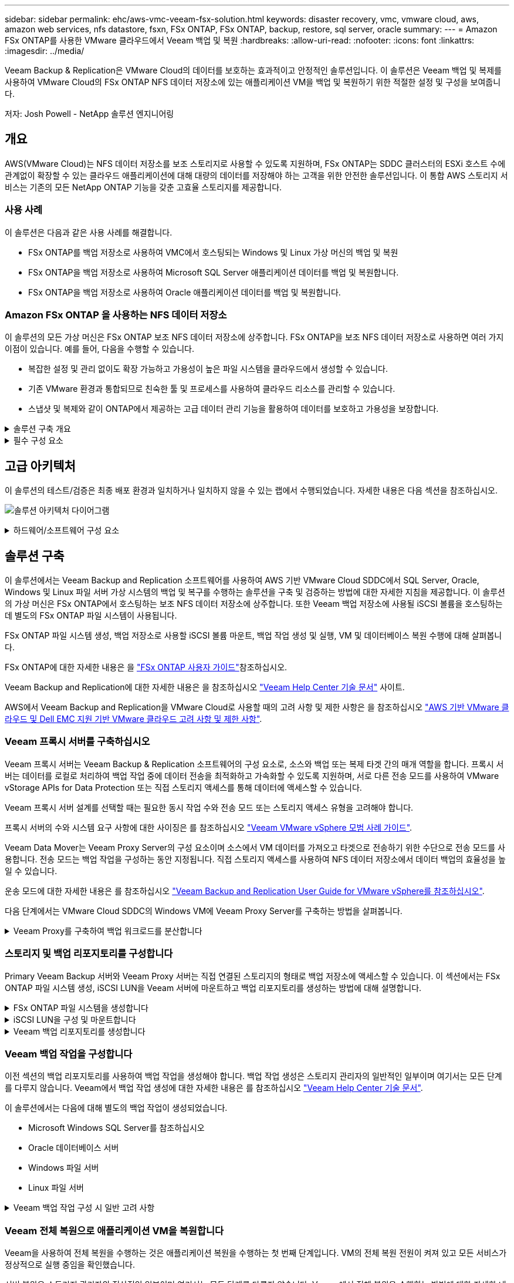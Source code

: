 ---
sidebar: sidebar 
permalink: ehc/aws-vmc-veeam-fsx-solution.html 
keywords: disaster recovery, vmc, vmware cloud, aws, amazon web services, nfs datastore, fsxn, FSx ONTAP, FSx ONTAP, backup, restore, sql server, oracle 
summary:  
---
= Amazon FSx ONTAP를 사용한 VMware 클라우드에서 Veeam 백업 및 복원
:hardbreaks:
:allow-uri-read: 
:nofooter: 
:icons: font
:linkattrs: 
:imagesdir: ../media/


[role="lead"]
Veeam Backup & Replication은 VMware Cloud의 데이터를 보호하는 효과적이고 안정적인 솔루션입니다. 이 솔루션은 Veeam 백업 및 복제를 사용하여 VMware Cloud의 FSx ONTAP NFS 데이터 저장소에 있는 애플리케이션 VM을 백업 및 복원하기 위한 적절한 설정 및 구성을 보여줍니다.

저자: Josh Powell - NetApp 솔루션 엔지니어링



== 개요

AWS(VMware Cloud)는 NFS 데이터 저장소를 보조 스토리지로 사용할 수 있도록 지원하며, FSx ONTAP는 SDDC 클러스터의 ESXi 호스트 수에 관계없이 확장할 수 있는 클라우드 애플리케이션에 대해 대량의 데이터를 저장해야 하는 고객을 위한 안전한 솔루션입니다. 이 통합 AWS 스토리지 서비스는 기존의 모든 NetApp ONTAP 기능을 갖춘 고효율 스토리지를 제공합니다.



=== 사용 사례

이 솔루션은 다음과 같은 사용 사례를 해결합니다.

* FSx ONTAP를 백업 저장소로 사용하여 VMC에서 호스팅되는 Windows 및 Linux 가상 머신의 백업 및 복원
* FSx ONTAP을 백업 저장소로 사용하여 Microsoft SQL Server 애플리케이션 데이터를 백업 및 복원합니다.
* FSx ONTAP을 백업 저장소로 사용하여 Oracle 애플리케이션 데이터를 백업 및 복원합니다.




=== Amazon FSx ONTAP 을 사용하는 NFS 데이터 저장소

이 솔루션의 모든 가상 머신은 FSx ONTAP 보조 NFS 데이터 저장소에 상주합니다. FSx ONTAP을 보조 NFS 데이터 저장소로 사용하면 여러 가지 이점이 있습니다. 예를 들어, 다음을 수행할 수 있습니다.

* 복잡한 설정 및 관리 없이도 확장 가능하고 가용성이 높은 파일 시스템을 클라우드에서 생성할 수 있습니다.
* 기존 VMware 환경과 통합되므로 친숙한 툴 및 프로세스를 사용하여 클라우드 리소스를 관리할 수 있습니다.
* 스냅샷 및 복제와 같이 ONTAP에서 제공하는 고급 데이터 관리 기능을 활용하여 데이터를 보호하고 가용성을 보장합니다.


.솔루션 구축 개요
[%collapsible]
====
이 목록에는 Veeam 백업 및 복제를 구성하고, FSx ONTAP를 백업 저장소로 사용하여 백업 및 복원 작업을 실행하고, SQL Server 및 Oracle VM 및 데이터베이스 복원을 수행하는 데 필요한 고급 단계가 나와 있습니다.

. Veeam 백업 및 복제용 iSCSI 백업 저장소로 사용할 FSx ONTAP 파일 시스템을 생성합니다.
. Veeam 프록시를 구축하여 백업 워크로드를 분산하고 FSx ONTAP에 호스팅된 iSCSI 백업 저장소를 마운트합니다.
. SQL Server, Oracle, Linux 및 Windows 가상 머신을 백업하도록 Veeam 백업 작업을 구성합니다.
. SQL Server 가상 머신 및 개별 데이터베이스를 복구합니다.
. Oracle 가상 머신 및 개별 데이터베이스를 복원합니다.


====
.필수 구성 요소
[%collapsible]
====
이 솔루션의 목적은 VMware Cloud에서 실행되고 FSx ONTAP에서 호스팅하는 NFS 데이터 저장소에 있는 가상 머신의 데이터 보호를 입증하는 것입니다. 이 솔루션에서는 다음 구성 요소가 구성되어 사용할 준비가 되어 있다고 가정합니다.

. VMware Cloud에 연결된 하나 이상의 NFS 데이터 저장소가 있는 FSx ONTAP 파일 시스템
. Veeam Backup & Replication 소프트웨어가 설치된 Microsoft Windows Server VM
+
** Veeam Backup & Replication 서버에서 IP 주소 또는 정규화된 도메인 이름을 사용하여 vCenter 서버를 검색했습니다.


. 솔루션을 구축하는 동안 Veeam Backup Proxy 구성 요소와 함께 Microsoft Windows Server VM이 설치됩니다.
. FSx ONTAP NFS 데이터 저장소에 상주하는 VMDK 및 애플리케이션 데이터를 포함하는 Microsoft SQL Server VM 이 솔루션에서는 두 개의 별도 VMDK에 두 개의 SQL 데이터베이스를 구축했습니다.
+
** 참고: 최상의 데이터베이스 및 트랜잭션 로그 파일은 성능 및 안정성을 향상시키기 위해 별도의 드라이브에 배치됩니다. 이는 트랜잭션 로그가 순차적으로 작성되는 반면 데이터베이스 파일은 무작위로 작성되기 때문에 발생합니다.


. FSx ONTAP NFS 데이터 저장소에 상주하는 VMDK 및 애플리케이션 데이터를 포함하는 Oracle 데이터베이스 VM
. FSx ONTAP NFS 데이터 저장소에 상주하는 VMDK의 Linux 및 Windows 파일 서버 VM
. Veeam을 사용하려면 백업 환경의 서버와 구성 요소 간 통신에 특정 TCP 포트가 필요합니다. Veeam 백업 인프라 구성 요소에서 필요한 방화벽 규칙이 자동으로 생성됩니다. 네트워크 포트 요구 사항의 전체 목록은 의 포트 섹션을 참조하십시오 https://helpcenter.veeam.com/docs/backup/vsphere/used_ports.html?zoom_highlight=network+ports&ver=120["Veeam Backup and Replication User Guide for VMware vSphere를 참조하십시오"].


====


== 고급 아키텍처

이 솔루션의 테스트/검증은 최종 배포 환경과 일치하거나 일치하지 않을 수 있는 랩에서 수행되었습니다. 자세한 내용은 다음 섹션을 참조하십시오.

image:aws-vmc-veeam-00.png["솔루션 아키텍처 다이어그램"]

.하드웨어/소프트웨어 구성 요소
[%collapsible]
====
이 솔루션의 목적은 VMware Cloud에서 실행되고 FSx ONTAP에서 호스팅하는 NFS 데이터 저장소에 있는 가상 머신의 데이터 보호를 입증하는 것입니다. 이 솔루션에서는 다음 구성 요소가 이미 구성되어 있고 사용할 준비가 되어 있다고 가정합니다.

* Microsoft Windows VM은 FSx ONTAP NFS 데이터 저장소에 있습니다
* Linux(CentOS) VM은 FSx ONTAP NFS 데이터 저장소에 있습니다
* Microsoft SQL Server VM은 FSx ONTAP NFS 데이터 저장소에 있습니다
+
** 두 개의 데이터베이스가 별도의 VMDK에서 호스팅됩니다


* Oracle VM은 FSx ONTAP NFS 데이터 저장소에 있습니다


====


== 솔루션 구축

이 솔루션에서는 Veeam Backup and Replication 소프트웨어를 사용하여 AWS 기반 VMware Cloud SDDC에서 SQL Server, Oracle, Windows 및 Linux 파일 서버 가상 시스템의 백업 및 복구를 수행하는 솔루션을 구축 및 검증하는 방법에 대한 자세한 지침을 제공합니다. 이 솔루션의 가상 머신은 FSx ONTAP에서 호스팅하는 보조 NFS 데이터 저장소에 상주합니다. 또한 Veeam 백업 저장소에 사용될 iSCSI 볼륨을 호스팅하는 데 별도의 FSx ONTAP 파일 시스템이 사용됩니다.

FSx ONTAP 파일 시스템 생성, 백업 저장소로 사용할 iSCSI 볼륨 마운트, 백업 작업 생성 및 실행, VM 및 데이터베이스 복원 수행에 대해 살펴봅니다.

FSx ONTAP에 대한 자세한 내용은 을 https://docs.aws.amazon.com/fsx/latest/ONTAPGuide/what-is-fsx-ontap.html["FSx ONTAP 사용자 가이드"^]참조하십시오.

Veeam Backup and Replication에 대한 자세한 내용은 을 참조하십시오 https://www.veeam.com/documentation-guides-datasheets.html?productId=8&version=product%3A8%2F221["Veeam Help Center 기술 문서"^] 사이트.

AWS에서 Veeam Backup and Replication을 VMware Cloud로 사용할 때의 고려 사항 및 제한 사항은 을 참조하십시오 https://www.veeam.com/kb2414["AWS 기반 VMware 클라우드 및 Dell EMC 지원 기반 VMware 클라우드 고려 사항 및 제한 사항"].



=== Veeam 프록시 서버를 구축하십시오

Veeam 프록시 서버는 Veeam Backup & Replication 소프트웨어의 구성 요소로, 소스와 백업 또는 복제 타겟 간의 매개 역할을 합니다. 프록시 서버는 데이터를 로컬로 처리하여 백업 작업 중에 데이터 전송을 최적화하고 가속화할 수 있도록 지원하며, 서로 다른 전송 모드를 사용하여 VMware vStorage APIs for Data Protection 또는 직접 스토리지 액세스를 통해 데이터에 액세스할 수 있습니다.

Veeam 프록시 서버 설계를 선택할 때는 필요한 동시 작업 수와 전송 모드 또는 스토리지 액세스 유형을 고려해야 합니다.

프록시 서버의 수와 시스템 요구 사항에 대한 사이징은 를 참조하십시오 https://bp.veeam.com/vbr/2_Design_Structures/D_Veeam_Components/D_backup_proxies/vmware_proxies.html["Veeam VMware vSphere 모범 사례 가이드"].

Veeam Data Mover는 Veeam Proxy Server의 구성 요소이며 소스에서 VM 데이터를 가져오고 타겟으로 전송하기 위한 수단으로 전송 모드를 사용합니다. 전송 모드는 백업 작업을 구성하는 동안 지정됩니다. 직접 스토리지 액세스를 사용하여 NFS 데이터 저장소에서 데이터 백업의 효율성을 높일 수 있습니다.

운송 모드에 대한 자세한 내용은 를 참조하십시오 https://helpcenter.veeam.com/docs/backup/vsphere/transport_modes.html?ver=120["Veeam Backup and Replication User Guide for VMware vSphere를 참조하십시오"].

다음 단계에서는 VMware Cloud SDDC의 Windows VM에 Veeam Proxy Server를 구축하는 방법을 살펴봅니다.

.Veeam Proxy를 구축하여 백업 워크로드를 분산합니다
[%collapsible]
====
이 단계에서는 Veeam 프록시를 기존 Windows VM에 구축합니다. 따라서 운영 Veeam Backup Server와 Veeam Proxy 간에 백업 작업을 분산할 수 있습니다.

. Veeam Backup and Replication 서버에서 관리 콘솔을 열고 왼쪽 하단 메뉴에서 * Backup Infrastructure * 를 선택합니다.
. Backup Proxies * 를 마우스 오른쪽 버튼으로 클릭하고 * Add VMware backup proxy... * 를 클릭하여 마법사를 엽니다.
+
image:aws-vmc-veeam-04.png["Veeam 백업 프록시 추가 마법사를 엽니다"]

. VMware 프록시 추가 * 마법사에서 * 새로 추가... * 버튼을 클릭하여 새 프록시 서버를 추가합니다.
+
image:aws-vmc-veeam-05.png["새 서버를 추가하려면 선택합니다"]

. Microsoft Windows를 추가하려면 을 선택하고 프롬프트에 따라 서버를 추가합니다.
+
** DNS 이름 또는 IP 주소를 입력합니다
** 새 시스템의 자격 증명에 사용할 계정을 선택하거나 새 자격 증명을 추가합니다
** 설치할 구성 요소를 검토한 다음 * 적용 * 을 클릭하여 배포를 시작합니다
+
image:aws-vmc-veeam-06.png["새 서버를 추가하라는 메시지를 채웁니다"]



. 새 VMware 프록시 * 마법사로 돌아가서 전송 모드를 선택합니다. 여기서는 * 자동 선택 * 을 선택했습니다.
+
image:aws-vmc-veeam-07.png["전송 모드를 선택합니다"]

. VMware 프록시에서 직접 액세스할 수 있는 연결된 데이터 저장소를 선택합니다.
+
image:aws-vmc-veeam-08.png["VMware 프록시에 사용할 서버를 선택합니다"]

+
image:aws-vmc-veeam-09.png["액세스할 데이터 저장소를 선택합니다"]

. 원하는 암호화 또는 임계치 조절과 같은 특정 네트워크 트래픽 규칙을 구성하고 적용합니다. 완료되면 * Apply * 버튼을 클릭하여 구축을 완료합니다.
+
image:aws-vmc-veeam-10.png["네트워크 트래픽 규칙을 구성합니다"]



====


=== 스토리지 및 백업 리포지토리를 구성합니다

Primary Veeam Backup 서버와 Veeam Proxy 서버는 직접 연결된 스토리지의 형태로 백업 저장소에 액세스할 수 있습니다. 이 섹션에서는 FSx ONTAP 파일 시스템 생성, iSCSI LUN을 Veeam 서버에 마운트하고 백업 리포지토리를 생성하는 방법에 대해 설명합니다.

.FSx ONTAP 파일 시스템을 생성합니다
[%collapsible]
====
Veeam 백업 리포지토리의 iSCSI 볼륨을 호스팅하는 데 사용할 FSx ONTAP 파일 시스템을 생성합니다.

. AWS 콘솔에서 FSx로 이동한 다음 * 파일 시스템 생성 * 으로 이동합니다
+
image:aws-vmc-veeam-01.png["FSx ONTAP 파일 시스템을 생성합니다"]

. 계속하려면 * Amazon FSx ONTAP * 를 선택한 후 * 다음 * 을 선택하십시오.
+
image:aws-vmc-veeam-02.png["Amazon FSx ONTAP을 선택합니다"]

. 파일 시스템 이름, 구축 유형, SSD 스토리지 용량 및 FSx ONTAP 클러스터가 상주할 VPC를 입력합니다. VMware Cloud에서 가상 머신 네트워크와 통신하도록 VPC를 구성해야 합니다. 다음 * 을 클릭합니다.
+
image:aws-vmc-veeam-03.png["파일 시스템 정보를 입력합니다"]

. 배포 단계를 검토하고 * 파일 시스템 생성 * 을 클릭하여 파일 시스템 생성 프로세스를 시작합니다.


====
.iSCSI LUN을 구성 및 마운트합니다
[%collapsible]
====
FSx ONTAP에서 iSCSI LUN을 생성하고 구성한 후 Veeam 백업 및 프록시 서버에 마운트합니다. 나중에 이러한 LUN을 사용하여 Veeam 백업 저장소를 생성할 수 있습니다.


NOTE: FSx ONTAP에서 iSCSI LUN을 생성하는 과정은 여러 단계로 구성됩니다. 볼륨을 생성하는 첫 번째 단계는 Amazon FSx 콘솔 또는 NetApp ONTAP CLI에서 수행할 수 있습니다.


NOTE: FSx ONTAP 사용에 대한 자세한 내용은 을 https://docs.aws.amazon.com/fsx/latest/ONTAPGuide/what-is-fsx-ontap.html["FSx ONTAP 사용자 가이드"^] 참조하십시오.

. NetApp ONTAP CLI에서 다음 명령을 사용하여 초기 볼륨을 생성합니다.
+
....
FSx-Backup::> volume create -vserver svm_name -volume vol_name -aggregate aggregate_name -size vol_size -type RW
....
. 이전 단계에서 생성한 볼륨을 사용하여 LUN 생성:
+
....
FSx-Backup::> lun create -vserver svm_name -path /vol/vol_name/lun_name -size size -ostype windows -space-allocation enabled
....
. Veeam 백업 및 프록시 서버의 iSCSI IQN이 포함된 이니시에이터 그룹을 생성하여 LUN에 대한 액세스 권한을 부여합니다.
+
....
FSx-Backup::> igroup create -vserver svm_name -igroup igroup_name -protocol iSCSI -ostype windows -initiator IQN
....
+

NOTE: 위의 단계를 완료하려면 먼저 Windows 서버의 iSCSI 이니시에이터 속성에서 IQN을 검색해야 합니다.

. 마지막으로 LUN을 방금 생성한 이니시에이터 그룹에 매핑합니다.
+
....
FSx-Backup::> lun mapping create -vserver svm_name -path /vol/vol_name/lun_name igroup igroup_name
....
. iSCSI LUN을 마운트하려면 Veeam Backup & Replication Server에 로그인하고 iSCSI Initiator Properties를 엽니다. 검색 * 탭으로 이동하여 iSCSI 대상 IP 주소를 입력합니다.
+
image:aws-vmc-veeam-11.png["iSCSI 초기자 검색"]

. Targets * 탭에서 비활성 LUN을 강조 표시하고 * Connect * 를 클릭합니다. 다중 경로 사용 * 상자를 선택하고 * 확인 * 을 클릭하여 LUN에 연결합니다.
+
image:aws-vmc-veeam-12.png["iSCSI 이니시에이터를 LUN에 연결합니다"]

. 디스크 관리 유틸리티에서 새 LUN을 초기화하고 원하는 이름 및 드라이브 문자로 볼륨을 생성합니다. 다중 경로 사용 * 상자를 선택하고 * 확인 * 을 클릭하여 LUN에 연결합니다.
+
image:aws-vmc-veeam-13.png["Windows 디스크 관리"]

. 이 단계를 반복하여 Veeam 프록시 서버에 iSCSI 볼륨을 마운트합니다.


====
.Veeam 백업 리포지토리를 생성합니다
[%collapsible]
====
Veeam Backup and Replication 콘솔에서 Veeam Backup 및 Veeam Proxy 서버의 백업 저장소를 생성합니다. 이러한 저장소는 가상 머신 백업의 백업 타겟으로 사용됩니다.

. Veeam Backup and Replication 콘솔의 왼쪽 아래에서 * Backup Infrastructure * 를 클릭한 다음 * Add Repository * 를 선택합니다
+
image:aws-vmc-veeam-14.png["새 백업 리포지토리를 생성합니다"]

. New Backup Repository(새 백업 리포지토리) 마법사에서 리포지토리 이름을 입력한 다음 드롭다운 목록에서 서버를 선택하고 * 채우기 * 버튼을 클릭하여 사용할 NTFS 볼륨을 선택합니다.
+
image:aws-vmc-veeam-15.png["백업 리포지토리 서버 를 선택합니다"]

. 다음 페이지에서 고급 복구를 수행할 때 백업을 마운트하는 데 사용할 마운트 서버를 선택합니다. 기본적으로 이 서버는 저장소 저장소가 연결된 동일한 서버입니다.
. 선택 항목을 검토하고 * Apply * 를 클릭하여 백업 리포지토리 생성을 시작합니다.
+
image:aws-vmc-veeam-16.png["서버 마운트 를 선택합니다"]

. 추가 프록시 서버에 대해 이 단계를 반복합니다.


====


=== Veeam 백업 작업을 구성합니다

이전 섹션의 백업 리포지토리를 사용하여 백업 작업을 생성해야 합니다. 백업 작업 생성은 스토리지 관리자의 일반적인 일부이며 여기서는 모든 단계를 다루지 않습니다. Veeam에서 백업 작업 생성에 대한 자세한 내용은 를 참조하십시오 https://www.veeam.com/documentation-guides-datasheets.html?productId=8&version=product%3A8%2F221["Veeam Help Center 기술 문서"^].

이 솔루션에서는 다음에 대해 별도의 백업 작업이 생성되었습니다.

* Microsoft Windows SQL Server를 참조하십시오
* Oracle 데이터베이스 서버
* Windows 파일 서버
* Linux 파일 서버


.Veeam 백업 작업 구성 시 일반 고려 사항
[%collapsible]
====
. 애플리케이션 인식 처리를 통해 일관된 백업을 생성하고 트랜잭션 로그 처리를 수행할 수 있습니다.
. 애플리케이션 인식 처리를 활성화한 후 게스트 OS 자격 증명과 다를 수 있으므로 애플리케이션에 관리자 권한이 있는 올바른 자격 증명을 추가합니다.
+
image:aws-vmc-veeam-17.png["응용 프로그램 처리 설정입니다"]

. 백업의 보존 정책을 관리하려면 * 보관용으로 특정 전체 백업을 더 오래 보존 * 을 선택하고 * 구성... * 버튼을 클릭하여 정책을 구성합니다.
+
image:aws-vmc-veeam-18.png["장기 보존 정책"]



====


=== Veeam 전체 복원으로 애플리케이션 VM을 복원합니다

Veeam을 사용하여 전체 복원을 수행하는 것은 애플리케이션 복원을 수행하는 첫 번째 단계입니다. VM의 전체 복원 전원이 켜져 있고 모든 서비스가 정상적으로 실행 중임을 확인했습니다.

서버 복원은 스토리지 관리자의 정상적인 일부이며 여기서는 모든 단계를 다루지 않습니다. Veeam에서 전체 복원을 수행하는 방법에 대한 자세한 내용은 를 참조하십시오 https://www.veeam.com/documentation-guides-datasheets.html?productId=8&version=product%3A8%2F221["Veeam Help Center 기술 문서"^].



=== SQL Server 데이터베이스를 복구합니다

Veeam Backup & Replication은 SQL Server 데이터베이스를 복구하는 데 필요한 몇 가지 옵션을 제공합니다. 이 검증을 위해 Veeam Explorer for SQL Server with Instant Recovery를 사용하여 SQL Server 데이터베이스의 복원을 수행했습니다. SQL Server 인스턴트 복구는 전체 데이터베이스 복원을 기다리지 않고 SQL Server 데이터베이스를 신속하게 복원할 수 있는 기능입니다. 이러한 신속한 복구 프로세스는 다운타임을 최소화하고 비즈니스 연속성을 보장합니다. 작동 방식은 다음과 같습니다.

* Veeam Explorer * 는 복구할 SQL Server 데이터베이스가 포함된 백업 * 을 마운트합니다.
* 소프트웨어 * 는 마운트된 파일에서 직접 데이터베이스 * 를 게시하여 대상 SQL Server 인스턴스의 임시 데이터베이스로 액세스할 수 있도록 합니다.
* 임시 데이터베이스를 사용하는 동안 Veeam Explorer * 가 사용자 쿼리 * 를 이 데이터베이스로 리디렉션하여 사용자가 데이터에 계속 액세스하고 사용할 수 있도록 합니다.
* 배경에서 Veeam * 은 전체 데이터베이스 복원 * 을 수행하여 임시 데이터베이스에서 원래 데이터베이스 위치로 데이터를 전송합니다.
* 전체 데이터베이스 복원이 완료되면 Veeam Explorer * 가 사용자 쿼리를 원래 * 데이터베이스로 다시 전환하고 임시 데이터베이스를 제거합니다.


.Veeam Explorer 인스턴트 복구를 사용하여 SQL Server 데이터베이스를 복원합니다
[%collapsible]
====
. Veeam Backup and Replication 콘솔에서 SQL Server 백업 목록으로 이동하여 서버를 마우스 오른쪽 버튼으로 클릭하고 * Restore application items * 를 선택한 다음 * Microsoft SQL Server database... * 를 선택합니다.
+
image:aws-vmc-veeam-19.png["SQL Server 데이터베이스를 복구합니다"]

. Microsoft SQL Server 데이터베이스 복원 마법사의 목록에서 복원 지점을 선택하고 * 다음 * 을 클릭합니다.
+
image:aws-vmc-veeam-20.png["목록에서 복원 지점을 선택합니다"]

. 원하는 경우 * Restore Reason * 을 입력한 다음 Summary 페이지에서 * Browse * 버튼을 클릭하여 Veeam Explorer for Microsoft SQL Server를 시작합니다.
+
image:aws-vmc-veeam-21.png["찾아보기를 클릭하여 Veeam Explorer를 시작합니다"]

. Veeam Explorer에서 데이터베이스 인스턴스 목록을 확장하고 * Instant recovery * 를 마우스 오른쪽 버튼으로 클릭한 다음 복구할 특정 복원 지점을 선택합니다.
+
image:aws-vmc-veeam-22.png["즉시 복구 복원 지점 을 선택합니다"]

. 인스턴트 복구 마법사에서 전환 유형을 지정합니다. 이 작업은 최소한의 가동 중지 시간, 수동 또는 지정된 시간에 자동으로 수행할 수 있습니다. 그런 다음 * 복구 * 버튼을 클릭하여 복원 프로세스를 시작합니다.
+
image:aws-vmc-veeam-23.png["전환 유형을 선택합니다"]

. 복구 프로세스는 Veeam Explorer에서 모니터링할 수 있습니다.
+
image:aws-vmc-veeam-24.png["SQL Server 복구 프로세스를 모니터링합니다"]



====
Veeam Explorer로 SQL Server 복원 작업을 수행하는 방법에 대한 자세한 내용은 의 Microsoft SQL Server 섹션을 참조하십시오 https://helpcenter.veeam.com/docs/backup/explorers/vesql_user_guide.html?ver=120["Veeam Explorers 사용자 가이드"].



=== Veeam Explorer로 Oracle 데이터베이스를 복구합니다

Oracle 데이터베이스용 Veeam Explorer를 사용하면 표준 Oracle 데이터베이스 복원 또는 즉각적인 복구를 통해 무중단 복원을 수행할 수 있습니다. 또한 빠른 액세스, Data Guard 데이터베이스 복구 및 RMAN 백업으로부터의 복구를 위해 데이터베이스를 게시하는 기능도 지원합니다.

Veeam Explorer로 Oracle 데이터베이스 복원 작업을 수행하는 방법에 대한 자세한 내용은 의 Oracle 섹션을 참조하십시오 https://helpcenter.veeam.com/docs/backup/explorers/veor_user_guide.html?ver=120["Veeam Explorers 사용자 가이드"].

.Veeam Explorer로 Oracle 데이터베이스를 복원합니다
[%collapsible]
====
이 섹션에서는 Veeam Explorer를 사용하여 다른 서버로 Oracle 데이터베이스를 복구하는 방법에 대해 설명합니다.

. Veeam Backup and Replication 콘솔에서 Oracle 백업 목록으로 이동하여 서버를 마우스 오른쪽 버튼으로 클릭하고 * Restore application items * 를 선택한 다음 * oracle databases... * 를 선택합니다.
+
image:aws-vmc-veeam-25.png["Oracle 데이터베이스를 복구합니다"]

. Oracle Database Restore Wizard의 목록에서 복원 지점을 선택하고 * Next * 를 클릭합니다.
+
image:aws-vmc-veeam-26.png["목록에서 복원 지점을 선택합니다"]

. 원하는 경우 * Restore Reason * 을 입력한 다음 Summary 페이지에서 * Browse * 버튼을 클릭하여 Veeam Explorer for Oracle을 시작합니다.
+
image:aws-vmc-veeam-27.png["찾아보기를 클릭하여 Veeam Explorer를 시작합니다"]

. Veeam Explorer에서 데이터베이스 인스턴스 목록을 확장하고 복원할 데이터베이스를 클릭한 다음 상단의 * Restore Database * 드롭다운 메뉴에서 * Restore to another server... * 를 선택합니다.
+
image:aws-vmc-veeam-28.png["다른 서버로 복원 을 선택합니다"]

. 복원 마법사에서 복원할 복원 지점을 지정하고 * 다음 * 을 클릭합니다.
+
image:aws-vmc-veeam-29.png["복원 지점을 선택합니다"]

. 데이터베이스를 복원할 대상 서버와 계정 자격 증명을 지정하고 * 다음 * 을 클릭합니다.
+
image:aws-vmc-veeam-30.png["대상 서버 자격 증명을 지정합니다"]

. 마지막으로 데이터베이스 파일 대상 위치를 지정하고 * 복원 * 버튼을 클릭하여 복원 프로세스를 시작합니다.
+
image:aws-vmc-veeam-31.png["대상 위치를 지정합니다"]

. 데이터베이스 복구가 완료되면 서버에서 Oracle 데이터베이스가 올바르게 시작되는지 확인합니다.


====
.Oracle 데이터베이스를 대체 서버에 게시합니다
[%collapsible]
====
이 섹션에서는 전체 복원을 시작하지 않고 빠르게 액세스할 수 있도록 데이터베이스를 대체 서버에 게시합니다.

. Veeam Backup and Replication 콘솔에서 Oracle 백업 목록으로 이동하여 서버를 마우스 오른쪽 버튼으로 클릭하고 * Restore application items * 를 선택한 다음 * oracle databases... * 를 선택합니다.
+
image:aws-vmc-veeam-32.png["Oracle 데이터베이스를 복구합니다"]

. Oracle Database Restore Wizard의 목록에서 복원 지점을 선택하고 * Next * 를 클릭합니다.
+
image:aws-vmc-veeam-33.png["목록에서 복원 지점을 선택합니다"]

. 원하는 경우 * Restore Reason * 을 입력한 다음 Summary 페이지에서 * Browse * 버튼을 클릭하여 Veeam Explorer for Oracle을 시작합니다.
. Veeam Explorer에서 데이터베이스 인스턴스 목록을 확장하고 복원할 데이터베이스를 클릭한 다음 상단의 * Publish Database * 드롭다운 메뉴에서 * Publish to another server... * 를 선택합니다.
+
image:aws-vmc-veeam-34.png["목록에서 복원 지점을 선택합니다"]

. 게시 마법사에서 데이터베이스를 게시할 복원 지점을 지정하고 * 다음 * 을 클릭합니다.
. 마지막으로 대상 Linux 파일 시스템 위치를 지정하고 * 게시 * 를 클릭하여 복원 프로세스를 시작합니다.
+
image:aws-vmc-veeam-35.png["목록에서 복원 지점을 선택합니다"]

. 게시가 완료되면 대상 서버에 로그인하고 다음 명령을 실행하여 데이터베이스가 실행 중인지 확인합니다.
+
....
oracle@ora_srv_01> sqlplus / as sysdba
....
+
....
SQL> select name, open_mode from v$database;
....
+
image:aws-vmc-veeam-36.png["목록에서 복원 지점을 선택합니다"]



====


== 결론

VMware Cloud는 비즈니스 크리티컬 애플리케이션을 실행하고 중요한 데이터를 저장할 수 있는 강력한 플랫폼입니다. 비즈니스 연속성을 보장하고 사이버 위협 및 데이터 손실을 방지하기 위해 VMware Cloud를 사용하는 기업에게 보안 데이터 보호 솔루션은 필수적입니다. 안정적이고 강력한 데이터 보호 솔루션을 선택함으로써 기업은 중요한 데이터가 무엇에 관계없이 안전하고 안전하다는 확신을 가질 수 있습니다.

이 문서에 제공된 사용 사례는 NetApp, VMware, Veeam의 통합을 강조하는 검증된 데이터 보호 기술에 중점을 둡니다. FSx ONTAP은 AWS에서 VMware Cloud용 보조 NFS 데이터 저장소로 지원되며 모든 가상 머신 및 애플리케이션 데이터에 사용됩니다. Veeam Backup & Replication은 기업이 백업 및 복구 프로세스를 개선, 자동화 및 간소화할 수 있도록 설계된 포괄적인 데이터 보호 솔루션입니다. Veeam은 FSx ONTAP에서 호스팅되는 iSCSI 백업 타겟 볼륨과 함께 사용하여 VMware 클라우드에 상주하는 애플리케이션 데이터를 위한 안전하고 관리하기 쉬운 데이터 보호 솔루션을 제공합니다.



== 추가 정보

이 솔루션에 제공되는 기술에 대한 자세한 내용은 다음 추가 정보를 참조하십시오.

* https://docs.aws.amazon.com/fsx/latest/ONTAPGuide/what-is-fsx-ontap.html["FSx ONTAP 사용자 가이드"^]
* https://www.veeam.com/documentation-guides-datasheets.html?productId=8&version=product%3A8%2F221["Veeam Help Center 기술 문서"^]
* https://www.veeam.com/kb2414["AWS의 VMware Cloud 지원: 고려 사항 및 제한 사항"]

